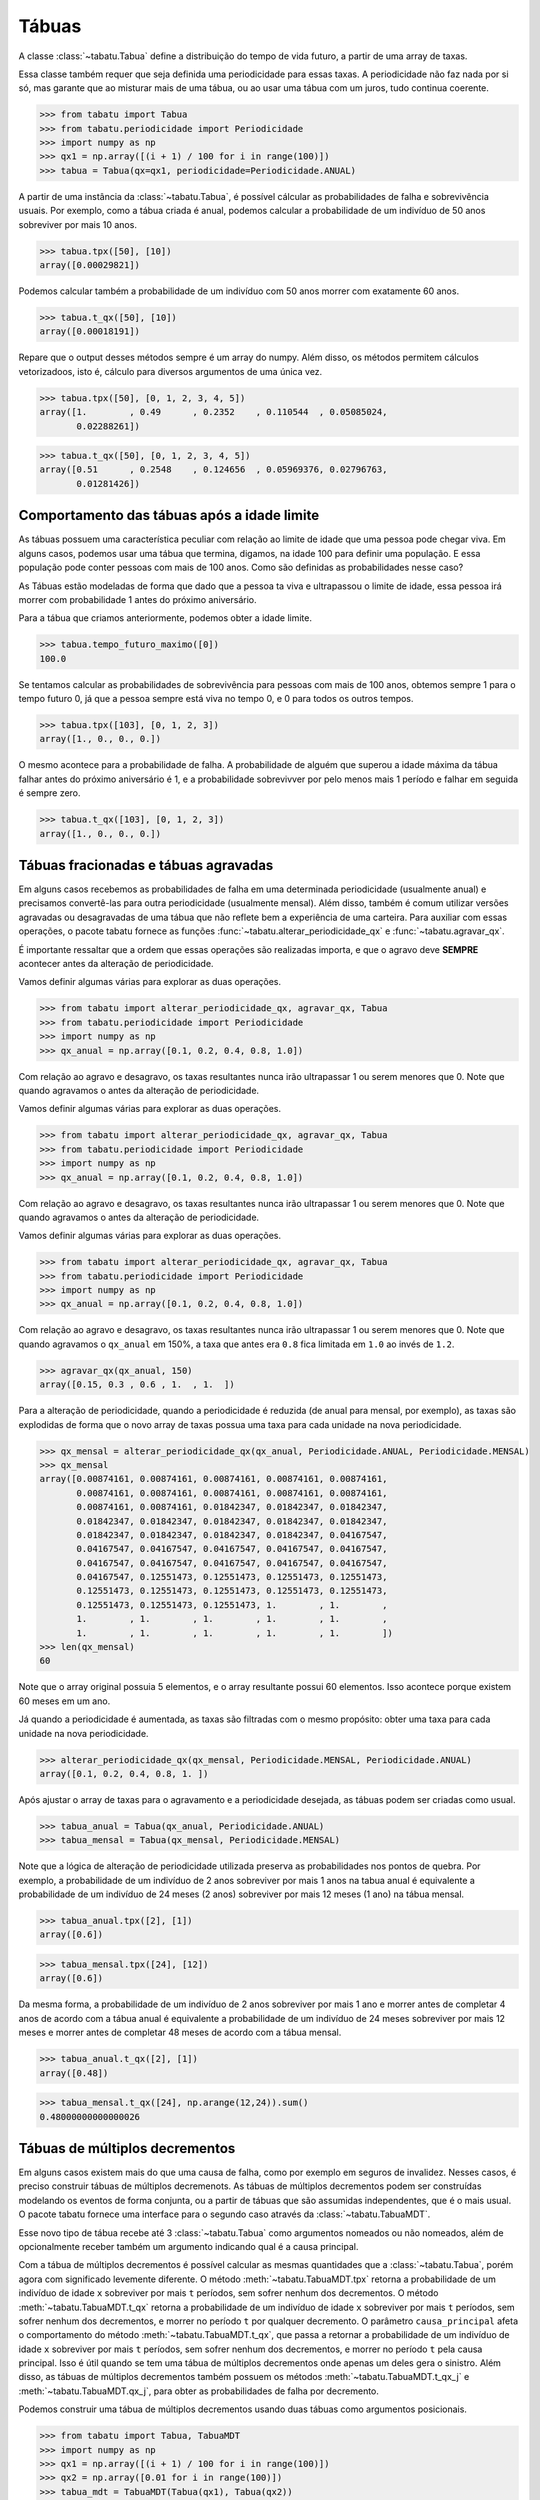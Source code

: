 ======
Tábuas
======


A classe :class:`~tabatu.Tabua` define a distribuição do tempo de vida futuro, a partir de uma array de taxas.

Essa classe também requer que seja definida uma periodicidade para essas taxas. A periodicidade não faz nada por si só,
mas garante que ao misturar mais de uma tábua, ou ao usar uma tábua com um juros, tudo continua coerente.

>>> from tabatu import Tabua
>>> from tabatu.periodicidade import Periodicidade
>>> import numpy as np
>>> qx1 = np.array([(i + 1) / 100 for i in range(100)])
>>> tabua = Tabua(qx=qx1, periodicidade=Periodicidade.ANUAL)

A partir de uma instância da :class:`~tabatu.Tabua`, é possível cálcular as probabilidades de falha e sobrevivência usuais.
Por exemplo, como a tábua criada é anual, podemos calcular a probabilidade de um indivíduo de 50 anos sobreviver por mais 10 anos.

>>> tabua.tpx([50], [10])
array([0.00029821])

Podemos calcular também a probabilidade de um indivíduo com 50 anos morrer com exatamente 60 anos.

>>> tabua.t_qx([50], [10])
array([0.00018191])

Repare que o output desses métodos sempre é um array do numpy. Além disso, os métodos permitem cálculos vetorizadoos,
isto é, cálculo para diversos argumentos de uma única vez.

>>> tabua.tpx([50], [0, 1, 2, 3, 4, 5])
array([1.        , 0.49      , 0.2352    , 0.110544  , 0.05085024,
       0.02288261])

>>> tabua.t_qx([50], [0, 1, 2, 3, 4, 5])
array([0.51      , 0.2548    , 0.124656  , 0.05969376, 0.02796763,
       0.01281426])


Comportamento das tábuas após a idade limite
--------------------------------------------

As tábuas possuem uma característica peculiar com relação ao limite de idade que uma pessoa pode chegar viva.
Em alguns casos, podemos usar uma tábua que termina, digamos, na idade 100 para definir uma população.
E essa população pode conter pessoas com mais de 100 anos. Como são definidas as probabilidades nesse caso?

As Tábuas estão modeladas de forma que dado que a pessoa ta viva e ultrapassou o limite de idade,
essa pessoa irá morrer com probabilidade 1 antes do próximo aniversário.

Para a tábua que criamos anteriormente, podemos obter a idade limite.

>>> tabua.tempo_futuro_maximo([0])
100.0

Se tentamos calcular as probabilidades de sobrevivência para pessoas com mais de 100 anos, obtemos sempre 1 para
o tempo futuro 0, já que a pessoa sempre está viva no tempo 0, e 0 para todos os outros tempos.

>>> tabua.tpx([103], [0, 1, 2, 3])
array([1., 0., 0., 0.])

O mesmo acontece para a probabilidade de falha. A probabilidade de alguém que superou a idade máxima da tábua
falhar antes do próximo aniversário é 1, e a probabilidade sobrevivver por pelo menos mais 1 período e falhar em seguida
é sempre zero.

>>> tabua.t_qx([103], [0, 1, 2, 3])
array([1., 0., 0., 0.])



Tábuas fracionadas e tábuas agravadas
-------------------------------------

Em alguns casos recebemos as probabilidades de falha em uma determinada periodicidade (usualmente anual) e precisamos
convertê-las para outra periodicidade (usualmente mensal). Além disso, também é comum utilizar versões agravadas ou
desagravadas de uma tábua que não reflete bem a experiência de uma carteira. Para auxiliar com essas operações,
o pacote tabatu fornece as funções :func:`~tabatu.alterar_periodicidade_qx` e :func:`~tabatu.agravar_qx`.

É importante ressaltar que a ordem que essas operações são realizadas importa, e que o agravo deve **SEMPRE** acontecer
antes da alteração de periodicidade.

Vamos definir algumas várias para explorar as duas operações.

>>> from tabatu import alterar_periodicidade_qx, agravar_qx, Tabua
>>> from tabatu.periodicidade import Periodicidade
>>> import numpy as np
>>> qx_anual = np.array([0.1, 0.2, 0.4, 0.8, 1.0])

Com relação ao agravo e desagravo, os taxas resultantes nunca irão ultrapassar 1 ou serem menores que 0.
Note que quando agravamos o
antes da alteração de periodicidade.

Vamos definir algumas várias para explorar as duas operações.

>>> from tabatu import alterar_periodicidade_qx, agravar_qx, Tabua
>>> from tabatu.periodicidade import Periodicidade
>>> import numpy as np
>>> qx_anual = np.array([0.1, 0.2, 0.4, 0.8, 1.0])

Com relação ao agravo e desagravo, os taxas resultantes nunca irão ultrapassar 1 ou serem menores que 0.
Note que quando agravamos o
antes da alteração de periodicidade.

Vamos definir algumas várias para explorar as duas operações.

>>> from tabatu import alterar_periodicidade_qx, agravar_qx, Tabua
>>> from tabatu.periodicidade import Periodicidade
>>> import numpy as np
>>> qx_anual = np.array([0.1, 0.2, 0.4, 0.8, 1.0])

Com relação ao agravo e desagravo, os taxas resultantes nunca irão ultrapassar 1 ou serem menores que 0.
Note que quando agravamos o ``qx_anual`` em 150%, a taxa que antes era ``0.8`` fica limitada em ``1.0`` ao invés
de ``1.2``.

>>> agravar_qx(qx_anual, 150)
array([0.15, 0.3 , 0.6 , 1.  , 1.  ])

Para a alteração de periodicidade, quando a periodicidade é reduzida (de anual para mensal, por exemplo), as taxas são
explodidas de forma que o novo array de taxas possua uma taxa para cada unidade na nova periodicidade.

>>> qx_mensal = alterar_periodicidade_qx(qx_anual, Periodicidade.ANUAL, Periodicidade.MENSAL)
>>> qx_mensal
array([0.00874161, 0.00874161, 0.00874161, 0.00874161, 0.00874161,
       0.00874161, 0.00874161, 0.00874161, 0.00874161, 0.00874161,
       0.00874161, 0.00874161, 0.01842347, 0.01842347, 0.01842347,
       0.01842347, 0.01842347, 0.01842347, 0.01842347, 0.01842347,
       0.01842347, 0.01842347, 0.01842347, 0.01842347, 0.04167547,
       0.04167547, 0.04167547, 0.04167547, 0.04167547, 0.04167547,
       0.04167547, 0.04167547, 0.04167547, 0.04167547, 0.04167547,
       0.04167547, 0.12551473, 0.12551473, 0.12551473, 0.12551473,
       0.12551473, 0.12551473, 0.12551473, 0.12551473, 0.12551473,
       0.12551473, 0.12551473, 0.12551473, 1.        , 1.        ,
       1.        , 1.        , 1.        , 1.        , 1.        ,
       1.        , 1.        , 1.        , 1.        , 1.        ])
>>> len(qx_mensal)
60

Note que o array original possuia 5 elementos, e o array resultante possui 60 elementos. Isso acontece porque existem 60
meses em um ano.

Já quando a periodicidade é aumentada, as taxas são filtradas com o mesmo propósito: obter uma taxa para cada unidade
na nova periodicidade.

>>> alterar_periodicidade_qx(qx_mensal, Periodicidade.MENSAL, Periodicidade.ANUAL)
array([0.1, 0.2, 0.4, 0.8, 1. ])

Após ajustar o array de taxas para o agravamento e a periodicidade desejada, as tábuas podem ser criadas como usual.

>>> tabua_anual = Tabua(qx_anual, Periodicidade.ANUAL)
>>> tabua_mensal = Tabua(qx_mensal, Periodicidade.MENSAL)

Note que a lógica de alteração de periodicidade utilizada preserva as probabilidades nos pontos de quebra.
Por exemplo, a probabilidade de um indivíduo de 2 anos sobreviver por mais 1 anos na tabua anual é equivalente
a probabilidade de um indivíduo de 24 meses (2 anos) sobreviver por mais 12 meses (1 ano) na tábua mensal.

>>> tabua_anual.tpx([2], [1])
array([0.6])

>>> tabua_mensal.tpx([24], [12])
array([0.6])

Da mesma forma, a probabilidade de um indivíduo de 2 anos sobreviver por mais 1 ano e morrer antes de completar 4 anos
de acordo com a tábua anual é equivalente a probabilidade de um indivíduo de 24 meses sobreviver por mais 12 meses e
morrer antes de completar 48 meses de acordo com a tábua mensal.

>>> tabua_anual.t_qx([2], [1])
array([0.48])

>>> tabua_mensal.t_qx([24], np.arange(12,24)).sum()
0.48000000000000026


Tábuas de múltiplos decrementos
-------------------------------

Em alguns casos existem mais do que uma causa de falha, como por exemplo em seguros de invalidez. Nesses casos, é
preciso construir tábuas de múltiplos decremenots. As tábuas de múltiplos decrementos podem ser construídas modelando
os eventos de forma conjunta, ou a partir de tábuas que são assumidas independentes, que é o mais usual.
O pacote tabatu fornece uma interface para o segundo caso através da :class:`~tabatu.TabuaMDT`.

Esse novo tipo de tábua recebe até 3 :class:`~tabatu.Tabua` como argumentos nomeados ou não nomeados, além de
opcionalmente receber também um argumento indicando qual é a causa principal.

Com a tábua de múltiplos decrementos é possível calcular as mesmas quantidades que a :class:`~tabatu.Tabua`, porém
agora com significado levemente diferente. O método :meth:`~tabatu.TabuaMDT.tpx` retorna a probabilidade de um
indivíduo de idade ``x`` sobreviver por mais ``t`` períodos, sem sofrer nenhum dos decrementos. O método
:meth:`~tabatu.TabuaMDT.t_qx` retorna a probabilidade de um indivíduo de idade ``x`` sobreviver por mais ``t``
períodos, sem sofrer nenhum dos decrementos, e morrer no período ``t`` por qualquer decremento.
O parâmetro ``causa_principal`` afeta o comportamento do método :meth:`~tabatu.TabuaMDT.t_qx`, que passa a retornar
a probabilidade de um indivíduo de idade ``x`` sobreviver por mais ``t`` períodos, sem sofrer nenhum dos decrementos, e
morrer no período ``t`` pela causa principal. Isso é útil quando se tem uma tábua de múltiplos decrementos onde apenas um
deles gera o sinistro.
Além disso, as tábuas de múltiplos decrementos também possuem os métodos :meth:`~tabatu.TabuaMDT.t_qx_j` e
:meth:`~tabatu.TabuaMDT.qx_j`, para obter as probabilidades de falha por decremento.

Podemos construir uma tábua de múltiplos decrementos usando duas tábuas como argumentos posicionais.

>>> from tabatu import Tabua, TabuaMDT
>>> import numpy as np
>>> qx1 = np.array([(i + 1) / 100 for i in range(100)])
>>> qx2 = np.array([0.01 for i in range(100)])
>>> tabua_mdt = TabuaMDT(Tabua(qx1), Tabua(qx2))

Dessa forma, essas tábuas serão mapeadas na posição que foram fornecidas.

>>> tabua_mdt.causas
{'0': 0, '1': 1}

E dessa forma será possível calcular as probabilidades de falha para causas específicas utilizando essa posição.

>>> tabua_mdt.t_qx_j([30, 30], [5], [0])
array([[0.04594007]])

Se as tábuas tivessem sido passadas como argumentos nomeados, poderíamos acessá-las pelo nome ou pela posição.

>>> tabua_mdt_nomeadas = TabuaMDT(morte=Tabua(qx1), invalidez=Tabua(qx2))
>>> tabua_mdt_nomeadas.causas
{'morte': 0, 'invalidez': 1}

>>> tabua_mdt_nomeadas.t_qx_j([30, 30], [5], ['morte'])
array([[0.04594007]])
>>> tabua_mdt_nomeadas.t_qx_j([30, 30], [5], [0])
array([[0.04594007]])

Note que o output de :meth:`~tabatu.TabuaMDT.t_qx_j` é um array de duas dimensões, onde cada linha representa
representa um decremento. Poderíamos então calcular as taxas de falha para cada decremento na mesma expressão.

>>> tabua_mdt_nomeadas.t_qx_j([30, 30], [5], ['morte', 'invalidez'])
array([[0.04594007],
       [0.00105167]])

Também é possível criar tábuas de múltiplos decrementos onde apenas alguns argumentos são nomeados.

>>> tabua_mdt_nomeados_e_posicionais = TabuaMDT(Tabua(qx1), invalidez = Tabua(qx2))
>>> tabua_mdt_nomeados_e_posicionais.causas
{'0': 0, 'invalidez': 1}

A feature da ``causa_principal`` pode ser utilizada se referindo a posição da causa principal ou ao nome.

>>> tabua_mdt_causa_principal_posicao = TabuaMDT(Tabua(qx1), Tabua(qx2), causa_principal=1)
>>> tabua_mdt_causa_principal_nome = TabuaMDT(Tabua(qx1), invalidez=Tabua(qx2), causa_principal='invalidez')

Agora, quando calcularmos :meth:`~tabatu.TabuaMDT.t_qx` obteremos o mesmo valor que
:meth:`~tabatu.TabuaMDT.t_qx_j` para a causa principal.

>>> tabua_mdt_causa_principal_posicao.t_qx([30, 30], [5])
array([0.00105167])

>>> tabua_mdt_causa_principal_posicao.t_qx_j([30, 30], [5], [1])
array([[0.00105167]])

Ainda podemos recuperar a probabilidade de falha por qualquer causa ao calcular o t_qx_j para todas as causas e somar.
>>> tabua_mdt_causa_principal_posicao.t_qx_j([30, 30], [5], [0, 1]).sum()
0.04699174108523214

Um caso comum de uso de tábuas de múltiplos decrementos é para incluir as probabilidades de cancelamento junto com probabilidades
de sinistro. Neste caso, surge uma complicação extra, pois as probabilidades de sinistro geralmente possuem como origem
o nascimento do segurado, enquanto as probabilidades de cancelamento possuem como origem a data de início da vigência.
As tábuas de múltiplos decrementos permitem que sejam passadas duas idades diferentes para os cálculos das probabilidades,
uma para cada causa.

>>> tabua_mdt_com_cancelamento = TabuaMDT(Tabua(qx1), Tabua(qx2))
>>> tabua_mdt_com_cancelamento.t_qx([50, 12], [10])
array([0.00016557])


Tábuas de múltiplas vidas
--------------------------

Em alguns casos, existe o interesse de calcular probabilidades de falha de mais de um indivíduo de forma conjunta.
Isso ocorre em rendas com múltiplos beneficiários, por exemplo, onde as rendas são pagas enquanto pelo menos um
beneficiário estiver vivo ou enquanto todos os beneficiários estiverem vivos.
O pacote tabatu fornece uma interface para este tipo de tábua também, através da classe
:class:`~tabatu.TabuaMultiplasVidas`.

Essa tábua funciona de forma parecida com a tábua de múltiplos decrementos, porém não há limitação para a quantidade
de vidas que serão consideradas, e as tábuas são passadas sempre como argumentos posicionais (não-nomeados). Além disso,
é possível escolher o status de vida conjunta que será utilizado - JOINT ou LAST. O status joint indica que a falha ocorre
na primeira falah, enquanto que o status last indica que a falha ocorre na última falha.

>>> from tabatu import Tabua, TabuaMultiplasVidas, StatusVidasConjuntas
>>> import numpy as np
>>> qx1 = np.array([(i + 1) / 100 for i in range(100)])
>>> tabua_last = TabuaMultiplasVidas(Tabua(qx1), Tabua(qx1), status=StatusVidasConjuntas.LAST)
>>> tabua_joint = TabuaMultiplasVidas(Tabua(qx1), Tabua(qx1), status=StatusVidasConjuntas.JOINT)

Com a tábua de multiplas vidas geralmente existe interesse em calcular as probabilidades de sobrevivência.

>>> tabua_last.tpx([30, 20], [0, 1, 2, 3, 4])
array([1.        , 0.9349    , 0.86908304, 0.80311964, 0.73758507])

>>> tabua_joint.tpx([30, 20], [0, 1, 2, 3, 4])
array([1.        , 0.5451    , 0.28912104, 0.14915754, 0.07481742])

Dependendo o status de vida conjunta, o tempo futuro máximo da tábua também é adaptado. Para uma tábua com status joint,
o tempo futuro máximo é o menor dos tempos futuros máximos de cada beneficiário, enquanto que para uma tábua com status
last, o tempo futuro máximo é o maior dos tempos futuros máximos de cada beneficiário.

>>> tabua_last.tempo_futuro_maximo([30, 20])
80.0

>>> tabua_joint.tempo_futuro_maximo([30, 20])
70.0